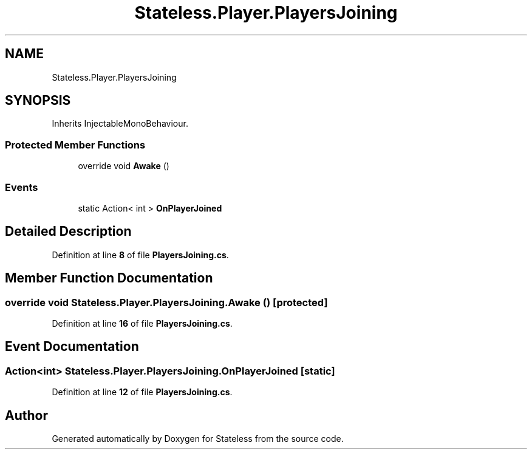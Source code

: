 .TH "Stateless.Player.PlayersJoining" 3 "Version 1.0.0" "Stateless" \" -*- nroff -*-
.ad l
.nh
.SH NAME
Stateless.Player.PlayersJoining
.SH SYNOPSIS
.br
.PP
.PP
Inherits InjectableMonoBehaviour\&.
.SS "Protected Member Functions"

.in +1c
.ti -1c
.RI "override void \fBAwake\fP ()"
.br
.in -1c
.SS "Events"

.in +1c
.ti -1c
.RI "static Action< int > \fBOnPlayerJoined\fP"
.br
.in -1c
.SH "Detailed Description"
.PP 
Definition at line \fB8\fP of file \fBPlayersJoining\&.cs\fP\&.
.SH "Member Function Documentation"
.PP 
.SS "override void Stateless\&.Player\&.PlayersJoining\&.Awake ()\fC [protected]\fP"

.PP
Definition at line \fB16\fP of file \fBPlayersJoining\&.cs\fP\&.
.SH "Event Documentation"
.PP 
.SS "Action<int> Stateless\&.Player\&.PlayersJoining\&.OnPlayerJoined\fC [static]\fP"

.PP
Definition at line \fB12\fP of file \fBPlayersJoining\&.cs\fP\&.

.SH "Author"
.PP 
Generated automatically by Doxygen for Stateless from the source code\&.
